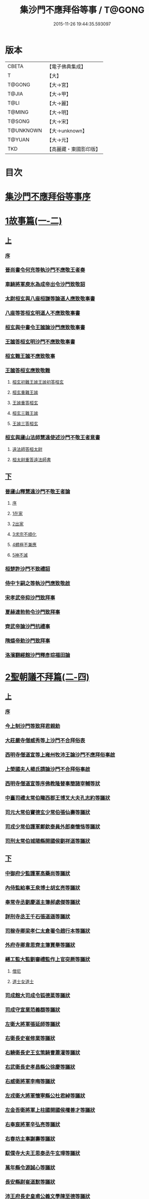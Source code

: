 #+TITLE: 集沙門不應拜俗等事 / T@GONG
#+DATE: 2015-11-26 19:44:35.593097
* 版本
 |     CBETA|【電子佛典集成】|
 |         T|【大】     |
 |    T@GONG|【大→宮】   |
 |     T@JIA|【大→甲】   |
 |      T@LI|【大→麗】   |
 |    T@MING|【大→明】   |
 |    T@SONG|【大→宋】   |
 | T@UNKNOWN|【大→unknown】|
 |    T@YUAN|【大→元】   |
 |       TKD|【高麗藏・東國影印版】|

* 目次
* [[file:KR6r0141_001.txt::001-0443a3][集沙門不應拜俗等事序]]
* [[file:KR6r0141_001.txt::0443b28][1故事篇(一-二)]]
** [[file:KR6r0141_001.txt::0443b28][上]]
*** [[file:KR6r0141_001.txt::0443b29][序]]
*** [[file:KR6r0141_001.txt::0443c18][晉尚書令何充等執沙門不應敬王者奏]]
*** [[file:KR6r0141_001.txt::0444a3][車騎將軍庾氷為成帝出令沙門致敬詔]]
*** [[file:KR6r0141_001.txt::0444c12][太尉桓玄與八座桓謙等論道人應致敬事書]]
*** [[file:KR6r0141_001.txt::0445a3][八座等答桓玄明道人不應致敬事書]]
*** [[file:KR6r0141_001.txt::0445a20][桓玄與中書令王謐論沙門應致敬事書]]
*** [[file:KR6r0141_001.txt::0445a25][王謐答桓玄明沙門不應致敬事書]]
*** [[file:KR6r0141_001.txt::0445b18][桓玄難王謐不應致敬事]]
*** [[file:KR6r0141_001.txt::0445c21][王謐答桓玄應致敬難]]
**** [[file:KR6r0141_001.txt::0445c22][桓玄初難王謐王謐初答桓玄]]
**** [[file:KR6r0141_001.txt::0446b16][桓玄重難王謐]]
**** [[file:KR6r0141_001.txt::0446c20][王謐重答桓玄]]
**** [[file:KR6r0141_001.txt::0447b11][桓玄三難王謐]]
**** [[file:KR6r0141_001.txt::0447c7][王謐三答桓玄]]
*** [[file:KR6r0141_001.txt::0447c19][桓玄與廬山法師慧遠使述沙門不敬王者意書]]
**** [[file:KR6r0141_001.txt::0447c28][遠法師答桓太尉]]
**** [[file:KR6r0141_001.txt::0448b25][桓太尉重答遠法師書]]
** [[file:KR6r0141_002.txt::002-0448c20][下]]
*** [[file:KR6r0141_002.txt::0449a2][晉廬山釋慧遠沙門不敬王者論]]
**** [[file:KR6r0141_002.txt::0449a3][序]]
**** [[file:KR6r0141_002.txt::0449a12][1在家]]
**** [[file:KR6r0141_002.txt::0449b7][2出家]]
**** [[file:KR6r0141_002.txt::0449b26][3求宗不順化]]
**** [[file:KR6r0141_002.txt::0449c26][4體極不兼應]]
**** [[file:KR6r0141_002.txt::0450b12][5神不滅]]
*** [[file:KR6r0141_002.txt::0451b11][桓楚許沙門不致禮詔]]
*** [[file:KR6r0141_002.txt::0451b17][侍中卞嗣之等執沙門應致敬啟]]
*** [[file:KR6r0141_002.txt::0451c29][宋孝武帝抑沙門致拜事]]
*** [[file:KR6r0141_002.txt::0452a24][夏赫連勃勃令沙門致拜事]]
*** [[file:KR6r0141_002.txt::0452b1][齊武帝論沙門抗禮事]]
*** [[file:KR6r0141_002.txt::0452b16][隋煬帝勅沙門致拜事]]
*** [[file:KR6r0141_002.txt::0452c2][洛濱翻經館沙門釋彥琮福田論]]
* [[file:KR6r0141_003.txt::003-0454c28][2聖朝議不拜篇(二-四)]]
** [[file:KR6r0141_003.txt::003-0454c28][上]]
*** [[file:KR6r0141_003.txt::003-0454c29][序]]
*** [[file:KR6r0141_003.txt::0455a23][今上制沙門等致拜君親勅]]
*** [[file:KR6r0141_003.txt::0455b5][大莊嚴寺僧威秀等上沙門不合拜俗表]]
*** [[file:KR6r0141_003.txt::0455c12][西明寺僧道宣等上雍州牧沛王論沙門不應拜俗事啟]]
*** [[file:KR6r0141_003.txt::0456a5][上榮國夫人楊氏請論沙門不合拜俗事啟]]
*** [[file:KR6r0141_003.txt::0456b2][西明寺僧道宣等序佛教隆替事簡諸宰輔等狀]]
*** [[file:KR6r0141_003.txt::0457c28][中臺司禮太常伯隴西郡王博叉大夫孔志約等議狀]]
*** [[file:KR6r0141_003.txt::0458a14][司元大常伯竇德玄少常伯張仙壽等議狀]]
*** [[file:KR6r0141_003.txt::0458b2][司戎少常伯護軍鄭欽泰員外郎秦懷恪等議狀]]
*** [[file:KR6r0141_003.txt::0459c4][司刑太常伯城陽縣開國侯劉祥道等議狀]]
** [[file:KR6r0141_004.txt::004-0459c20][下]]
*** [[file:KR6r0141_004.txt::0460a26][中御府少監護軍高藥尚等議狀]]
*** [[file:KR6r0141_004.txt::0460b10][內侍監給事王泉博士胡玄亮等議狀]]
*** [[file:KR6r0141_004.txt::0460b29][奉常寺丞劉慶道主簿郝處傑等議狀]]
*** [[file:KR6r0141_004.txt::0460c11][詳刑寺丞王千石張道遜等議狀]]
*** [[file:KR6r0141_004.txt::0461a1][司稼寺卿梁孝仁太倉署令趙行本等議狀]]
*** [[file:KR6r0141_004.txt::0461a9][外府寺卿韋思齊主簿賈舉等議狀]]
*** [[file:KR6r0141_004.txt::0461a22][繕工監大監劉審禮監作上官突厥等議狀]]
**** [[file:KR6r0141_004.txt::0461a24][僧尼]]
**** [[file:KR6r0141_004.txt::0461b6][道士女道士]]
*** [[file:KR6r0141_004.txt::0461b10][司成館大司成令狐德棻等議狀]]
*** [[file:KR6r0141_004.txt::0461b18][司成守宣業范義頵等議狀]]
*** [[file:KR6r0141_004.txt::0461c3][左衛大將軍張延師等議狀]]
*** [[file:KR6r0141_004.txt::0461c9][右衛長史崔修業等議狀]]
*** [[file:KR6r0141_004.txt::0461c28][右驍衛長史王玄策騎曹蕭灌等議狀]]
*** [[file:KR6r0141_004.txt::0462b15][右武衛長史孝昌縣公徐慶等議狀]]
*** [[file:KR6r0141_004.txt::0462c5][右威衛將軍李晦等議狀]]
*** [[file:KR6r0141_004.txt::0462c21][左戎衛大將軍懷寧縣公杜君綽等議狀]]
*** [[file:KR6r0141_004.txt::0463a2][左金吾衛將軍上柱國開國侯權善才等議狀]]
*** [[file:KR6r0141_004.txt::0463a9][右奉宸將軍辛弘亮等議狀]]
*** [[file:KR6r0141_004.txt::0463a12][右春坊主事謝壽等議狀]]
*** [[file:KR6r0141_004.txt::0463c21][馭僕寺大夫王思泰丞牛玄璋等議狀]]
*** [[file:KR6r0141_004.txt::0464a3][萬年縣令源誠心等議狀]]
*** [[file:KR6r0141_004.txt::0464a8][長安縣尉崔道默等議狀]]
*** [[file:KR6r0141_004.txt::0464a19][沛王府長史皇甫公義文學陳至德等議狀]]
*** [[file:KR6r0141_004.txt::0464b2][周王府長史源直心參軍元思敬等議狀]]
* [[file:KR6r0141_005.txt::005-0464c22][3聖朝議拜篇(五-六)]]
** [[file:KR6r0141_005.txt::005-0464c22][上]]
*** [[file:KR6r0141_005.txt::005-0464c23][序]]
*** [[file:KR6r0141_005.txt::0465b8][議沙門兼拜狀合三首]]
**** [[file:KR6r0141_005.txt::0465b9][左威衛長史崔安都錄事沈玄明等議狀]]
**** [[file:KR6r0141_005.txt::0465c21][右清道衛長史李洽等議狀]]
**** [[file:KR6r0141_005.txt::0466a4][長安縣令張松壽議狀]]
*** [[file:KR6r0141_005.txt::0466a17][議沙門致拜狀合二十九首]]
**** [[file:KR6r0141_005.txt::0466a19][中臺司列少常伯楊思玄司績大夫楊守拙等議狀]]
**** [[file:KR6r0141_005.txt::0466a29][司平太常伯閻立本等議狀]]
**** [[file:KR6r0141_005.txt::0466b11][蘭臺祕閣局郎中李淳風議狀]]
**** [[file:KR6r0141_005.txt::0466b24][太常寺博士呂才等議狀]]
**** [[file:KR6r0141_005.txt::0467a2][司宰寺丞豆盧暕等議狀]]
**** [[file:KR6r0141_005.txt::0467a13][司衛寺卿楊思儉等議狀]]
**** [[file:KR6r0141_005.txt::0467b7][司馭寺丞韓處玄等議狀]]
**** [[file:KR6r0141_005.txt::0467b20][詳刑寺少卿元大士等議狀]]
**** [[file:KR6r0141_005.txt::0467c2][同文寺丞謝祐等議狀]]
**** [[file:KR6r0141_005.txt::0467c8][內府監丞柳元貞等議狀]]
**** [[file:KR6r0141_005.txt::0467c16][司津監李仁方等議狀]]
**** [[file:KR6r0141_005.txt::0467c25][右武衛兵曹參軍趙崇素等議狀]]
**** [[file:KR6r0141_005.txt::0468a5][右戎衛長史李義範等議狀]]
**** [[file:KR6r0141_005.txt::0468a15][右金吾衛將軍薛孤吳仁長史劉文琮等議狀]]
**** [[file:KR6r0141_005.txt::0468b1][右監門衛中郎將能玄逸等議狀]]
**** [[file:KR6r0141_005.txt::0468b6][端尹府端尹李寬等議狀]]
**** [[file:KR6r0141_005.txt::0468b14][左春坊中護賀蘭敏之贊善楊令節等議狀]]
**** [[file:KR6r0141_005.txt::0468b28][右春坊中護郝處俊贊善楊思正等議狀]]
**** [[file:KR6r0141_005.txt::0468c12][司更寺丞張約等議狀]]
**** [[file:KR6r0141_005.txt::0468c20][左典戎衛倉曹王九思等議狀]]
**** [[file:KR6r0141_005.txt::0468c29][右典戎衛將軍斛斯敬則等議狀]]
**** [[file:KR6r0141_005.txt::0469a7][左司禦衛長史馬大師等議狀]]
**** [[file:KR6r0141_005.txt::0469a21][右司禦衛長史崔崇業等議狀]]
**** [[file:KR6r0141_005.txt::0469b7][左清道衛長史蔣真胄等議狀]]
**** [[file:KR6r0141_005.txt::0469b11][左崇掖衛長史竇尚義等議狀]]
**** [[file:KR6r0141_005.txt::0469b17][右崇掖衛長史李行敏等議狀]]
**** [[file:KR6r0141_005.txt::0469b26][左奉裕衛長史丘神靜等議狀]]
**** [[file:KR6r0141_005.txt::0470a1][右奉裕衛率韋懷敬等議狀]]
**** [[file:KR6r0141_005.txt::0470a12][雍州司功劉仁叡等議狀]]
** [[file:KR6r0141_006.txt::006-0470b22][下]]
*** [[file:KR6r0141_006.txt::0470c9][普光寺沙門玄範質議拜狀]]
*** [[file:KR6r0141_006.txt::0472a1][中臺司禮太常伯隴西王博叉等議奏狀]]
**** [[file:KR6r0141_006.txt::0472a4][五百三十九人議請不拜]]
**** [[file:KR6r0141_006.txt::0472a27][三百五十四人議請拜]]
*** [[file:KR6r0141_006.txt::0472b17][今上停沙門拜君詔]]
*** [[file:KR6r0141_006.txt::0472c6][京邑老人程士顒等上請出家子女不拜親表]]
*** [[file:KR6r0141_006.txt::0472c25][直東臺憑神德上請依舊僧尼等不拜親表]]
*** [[file:KR6r0141_006.txt::0473a24][西明寺僧道宣等重上榮國夫人楊氏請論不合拜親啟]]
*** [[file:KR6r0141_006.txt::0473b8][大莊嚴寺僧威秀等上請依內教不拜父母表]]
*** [[file:KR6r0141_006.txt::0473c2][玉華宮寺譯經僧靜邁等上僧尼拜親有損表]]
*** [[file:KR6r0141_006.txt::0473c19][襄州禪居寺僧崇拔上請僧尼父母同君上不受出家男女拜表]]
* [[file:KR6r0141_006.txt::0474a26][沙門不應拜俗總論]]
* 卷
** [[file:KR6r0141_001.txt][集沙門不應拜俗等事 1]]
** [[file:KR6r0141_002.txt][集沙門不應拜俗等事 2]]
** [[file:KR6r0141_003.txt][集沙門不應拜俗等事 3]]
** [[file:KR6r0141_004.txt][集沙門不應拜俗等事 4]]
** [[file:KR6r0141_005.txt][集沙門不應拜俗等事 5]]
** [[file:KR6r0141_006.txt][集沙門不應拜俗等事 6]]
